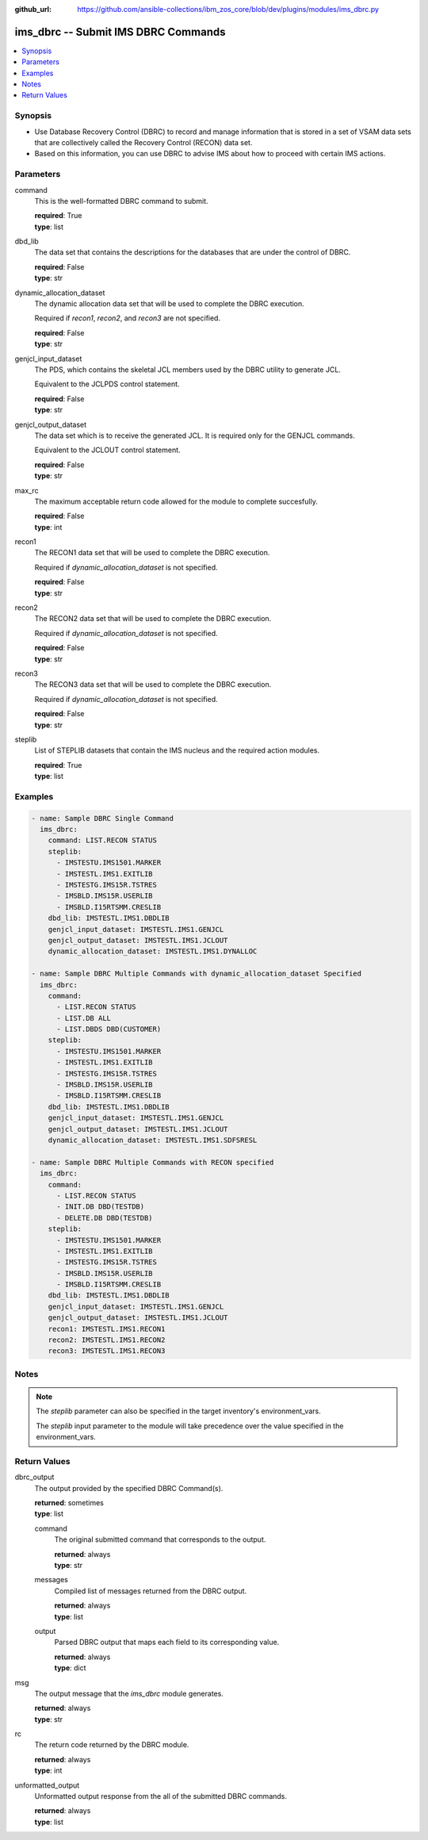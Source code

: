 
:github_url: https://github.com/ansible-collections/ibm_zos_core/blob/dev/plugins/modules/ims_dbrc.py

.. _ims_dbrc_module:


ims_dbrc -- Submit IMS DBRC Commands
====================================



.. contents::
   :local:
   :depth: 1


Synopsis
--------
- Use Database Recovery Control (DBRC) to record and manage information that is stored in a set of VSAM data sets that are collectively called the Recovery Control (RECON) data set.
- Based on this information, you can use DBRC to advise IMS about how to proceed with certain IMS actions.





Parameters
----------


command
  This is the well-formatted DBRC command to submit.

  | **required**: True
  | **type**: list


dbd_lib
  The data set that contains the descriptions for the databases that are under the control of DBRC.

  | **required**: False
  | **type**: str


dynamic_allocation_dataset
  The dynamic allocation data set that will be used to complete the DBRC execution.

  Required if `recon1`, `recon2`, and `recon3` are not specified.

  | **required**: False
  | **type**: str


genjcl_input_dataset
  The PDS, which contains the skeletal JCL members used by the DBRC utility to generate JCL.

  Equivalent to the JCLPDS control statement.

  | **required**: False
  | **type**: str


genjcl_output_dataset
  The data set which is to receive the generated JCL. It is required only for the GENJCL commands.

  Equivalent to the JCLOUT control statement.

  | **required**: False
  | **type**: str


max_rc
  The maximum acceptable return code allowed for the module to complete succesfully.

  | **required**: False
  | **type**: int


recon1
  The RECON1 data set that will be used to complete the DBRC execution.

  Required if `dynamic_allocation_dataset` is not specified.

  | **required**: False
  | **type**: str


recon2
  The RECON2 data set that will be used to complete the DBRC execution.

  Required if `dynamic_allocation_dataset` is not specified.

  | **required**: False
  | **type**: str


recon3
  The RECON3 data set that will be used to complete the DBRC execution.

  Required if `dynamic_allocation_dataset` is not specified.

  | **required**: False
  | **type**: str


steplib
  List of STEPLIB datasets that contain the IMS nucleus and the required action modules.

  | **required**: True
  | **type**: list




Examples
--------

.. code-block:: yaml+jinja

   
   - name: Sample DBRC Single Command
     ims_dbrc:
       command: LIST.RECON STATUS
       steplib:
         - IMSTESTU.IMS1501.MARKER
         - IMSTESTL.IMS1.EXITLIB
         - IMSTESTG.IMS15R.TSTRES
         - IMSBLD.IMS15R.USERLIB
         - IMSBLD.I15RTSMM.CRESLIB
       dbd_lib: IMSTESTL.IMS1.DBDLIB
       genjcl_input_dataset: IMSTESTL.IMS1.GENJCL
       genjcl_output_dataset: IMSTESTL.IMS1.JCLOUT
       dynamic_allocation_dataset: IMSTESTL.IMS1.DYNALLOC

   - name: Sample DBRC Multiple Commands with dynamic_allocation_dataset Specified
     ims_dbrc:
       command:
         - LIST.RECON STATUS
         - LIST.DB ALL
         - LIST.DBDS DBD(CUSTOMER)
       steplib:
         - IMSTESTU.IMS1501.MARKER
         - IMSTESTL.IMS1.EXITLIB
         - IMSTESTG.IMS15R.TSTRES
         - IMSBLD.IMS15R.USERLIB
         - IMSBLD.I15RTSMM.CRESLIB
       dbd_lib: IMSTESTL.IMS1.DBDLIB
       genjcl_input_dataset: IMSTESTL.IMS1.GENJCL
       genjcl_output_dataset: IMSTESTL.IMS1.JCLOUT
       dynamic_allocation_dataset: IMSTESTL.IMS1.SDFSRESL

   - name: Sample DBRC Multiple Commands with RECON specified
     ims_dbrc:
       command:
         - LIST.RECON STATUS
         - INIT.DB DBD(TESTDB)
         - DELETE.DB DBD(TESTDB)
       steplib:
         - IMSTESTU.IMS1501.MARKER
         - IMSTESTL.IMS1.EXITLIB
         - IMSTESTG.IMS15R.TSTRES
         - IMSBLD.IMS15R.USERLIB
         - IMSBLD.I15RTSMM.CRESLIB
       dbd_lib: IMSTESTL.IMS1.DBDLIB
       genjcl_input_dataset: IMSTESTL.IMS1.GENJCL
       genjcl_output_dataset: IMSTESTL.IMS1.JCLOUT
       recon1: IMSTESTL.IMS1.RECON1
       recon2: IMSTESTL.IMS1.RECON2
       recon3: IMSTESTL.IMS1.RECON3




Notes
-----

.. note::
   The *steplib* parameter can also be specified in the target inventory's environment_vars.

   The *steplib* input parameter to the module will take precedence over the value specified in the environment_vars.







Return Values
-------------


dbrc_output
  The output provided by the specified DBRC Command(s).

  | **returned**: sometimes
  | **type**: list

  command
    The original submitted command that corresponds to the output.

    | **returned**: always
    | **type**: str

  messages
    Compiled list of messages returned from the DBRC output.

    | **returned**: always
    | **type**: list

  output
    Parsed DBRC output that maps each field to its corresponding value.

    | **returned**: always
    | **type**: dict


msg
  The output message that the `ims_dbrc` module generates.

  | **returned**: always
  | **type**: str

rc
  The return code returned by the DBRC module.

  | **returned**: always
  | **type**: int

unformatted_output
  Unformatted output response from the all of the submitted DBRC commands.

  | **returned**: always
  | **type**: list

